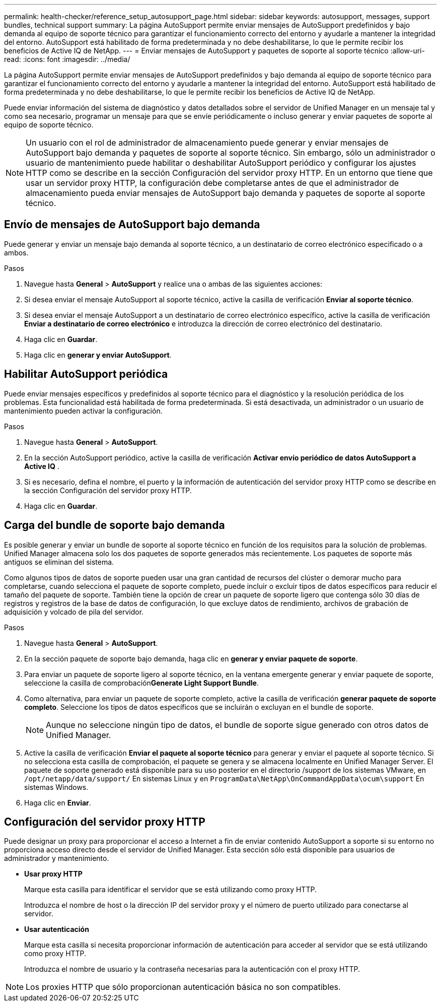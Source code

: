 ---
permalink: health-checker/reference_setup_autosupport_page.html 
sidebar: sidebar 
keywords: autosupport, messages, support bundles, technical support 
summary: La página AutoSupport permite enviar mensajes de AutoSupport predefinidos y bajo demanda al equipo de soporte técnico para garantizar el funcionamiento correcto del entorno y ayudarle a mantener la integridad del entorno. AutoSupport está habilitado de forma predeterminada y no debe deshabilitarse, lo que le permite recibir los beneficios de Active IQ de NetApp. 
---
= Enviar mensajes de AutoSupport y paquetes de soporte al soporte técnico
:allow-uri-read: 
:icons: font
:imagesdir: ../media/


[role="lead"]
La página AutoSupport permite enviar mensajes de AutoSupport predefinidos y bajo demanda al equipo de soporte técnico para garantizar el funcionamiento correcto del entorno y ayudarle a mantener la integridad del entorno. AutoSupport está habilitado de forma predeterminada y no debe deshabilitarse, lo que le permite recibir los beneficios de Active IQ de NetApp.

Puede enviar información del sistema de diagnóstico y datos detallados sobre el servidor de Unified Manager en un mensaje tal y como sea necesario, programar un mensaje para que se envíe periódicamente o incluso generar y enviar paquetes de soporte al equipo de soporte técnico.

[NOTE]
====
Un usuario con el rol de administrador de almacenamiento puede generar y enviar mensajes de AutoSupport bajo demanda y paquetes de soporte al soporte técnico. Sin embargo, sólo un administrador o usuario de mantenimiento puede habilitar o deshabilitar AutoSupport periódico y configurar los ajustes HTTP como se describe en la sección Configuración del servidor proxy HTTP. En un entorno que tiene que usar un servidor proxy HTTP, la configuración debe completarse antes de que el administrador de almacenamiento pueda enviar mensajes de AutoSupport bajo demanda y paquetes de soporte al soporte técnico.

====


== Envío de mensajes de AutoSupport bajo demanda

Puede generar y enviar un mensaje bajo demanda al soporte técnico, a un destinatario de correo electrónico especificado o a ambos.

.Pasos
. Navegue hasta *General* > *AutoSupport* y realice una o ambas de las siguientes acciones:
. Si desea enviar el mensaje AutoSupport al soporte técnico, active la casilla de verificación *Enviar al soporte técnico*.
. Si desea enviar el mensaje AutoSupport a un destinatario de correo electrónico específico, active la casilla de verificación *Enviar a destinatario de correo electrónico* e introduzca la dirección de correo electrónico del destinatario.
. Haga clic en *Guardar*.
. Haga clic en *generar y enviar AutoSupport*.




== Habilitar AutoSupport periódica

Puede enviar mensajes específicos y predefinidos al soporte técnico para el diagnóstico y la resolución periódica de los problemas. Esta funcionalidad está habilitada de forma predeterminada. Si está desactivada, un administrador o un usuario de mantenimiento pueden activar la configuración.

.Pasos
. Navegue hasta *General* > *AutoSupport*.
. En la sección AutoSupport periódico, active la casilla de verificación *Activar envío periódico de datos AutoSupport a Active IQ* .
. Si es necesario, defina el nombre, el puerto y la información de autenticación del servidor proxy HTTP como se describe en la sección Configuración del servidor proxy HTTP.
. Haga clic en *Guardar*.




== Carga del bundle de soporte bajo demanda

Es posible generar y enviar un bundle de soporte al soporte técnico en función de los requisitos para la solución de problemas. Unified Manager almacena solo los dos paquetes de soporte generados más recientemente. Los paquetes de soporte más antiguos se eliminan del sistema.

Como algunos tipos de datos de soporte pueden usar una gran cantidad de recursos del clúster o demorar mucho para completarse, cuando selecciona el paquete de soporte completo, puede incluir o excluir tipos de datos específicos para reducir el tamaño del paquete de soporte. También tiene la opción de crear un paquete de soporte ligero que contenga sólo 30 días de registros y registros de la base de datos de configuración, lo que excluye datos de rendimiento, archivos de grabación de adquisición y volcado de pila del servidor.

.Pasos
. Navegue hasta *General* > *AutoSupport*.
. En la sección paquete de soporte bajo demanda, haga clic en *generar y enviar paquete de soporte*.
. Para enviar un paquete de soporte ligero al soporte técnico, en la ventana emergente generar y enviar paquete de soporte, seleccione la casilla de comprobación**Generate Light Support Bundle**.
. Como alternativa, para enviar un paquete de soporte completo, active la casilla de verificación *generar paquete de soporte completo*. Seleccione los tipos de datos específicos que se incluirán o excluyan en el bundle de soporte.
+
[NOTE]
====
Aunque no seleccione ningún tipo de datos, el bundle de soporte sigue generado con otros datos de Unified Manager.

====
. Active la casilla de verificación *Enviar el paquete al soporte técnico* para generar y enviar el paquete al soporte técnico. Si no selecciona esta casilla de comprobación, el paquete se genera y se almacena localmente en Unified Manager Server. El paquete de soporte generado está disponible para su uso posterior en el directorio /support de los sistemas VMware, en `/opt/netapp/data/support/` En sistemas Linux y en `ProgramData\NetApp\OnCommandAppData\ocum\support` En sistemas Windows.
. Haga clic en *Enviar*.




== Configuración del servidor proxy HTTP

Puede designar un proxy para proporcionar el acceso a Internet a fin de enviar contenido AutoSupport a soporte si su entorno no proporciona acceso directo desde el servidor de Unified Manager. Esta sección sólo está disponible para usuarios de administrador y mantenimiento.

* *Usar proxy HTTP*
+
Marque esta casilla para identificar el servidor que se está utilizando como proxy HTTP.

+
Introduzca el nombre de host o la dirección IP del servidor proxy y el número de puerto utilizado para conectarse al servidor.

* *Usar autenticación*
+
Marque esta casilla si necesita proporcionar información de autenticación para acceder al servidor que se está utilizando como proxy HTTP.

+
Introduzca el nombre de usuario y la contraseña necesarias para la autenticación con el proxy HTTP.



[NOTE]
====
Los proxies HTTP que sólo proporcionan autenticación básica no son compatibles.

====